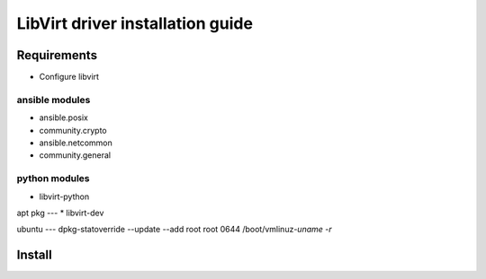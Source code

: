 *********************************
LibVirt driver installation guide
*********************************

Requirements
============

* Configure libvirt

ansible modules
----
* ansible.posix
* community.crypto
* ansible.netcommon
* community.general

python modules
----
* libvirt-python

apt pkg
---
* libvirt-dev

ubuntu
---
dpkg-statoverride --update --add root root 0644 /boot/vmlinuz-`uname -r`

Install
=======

